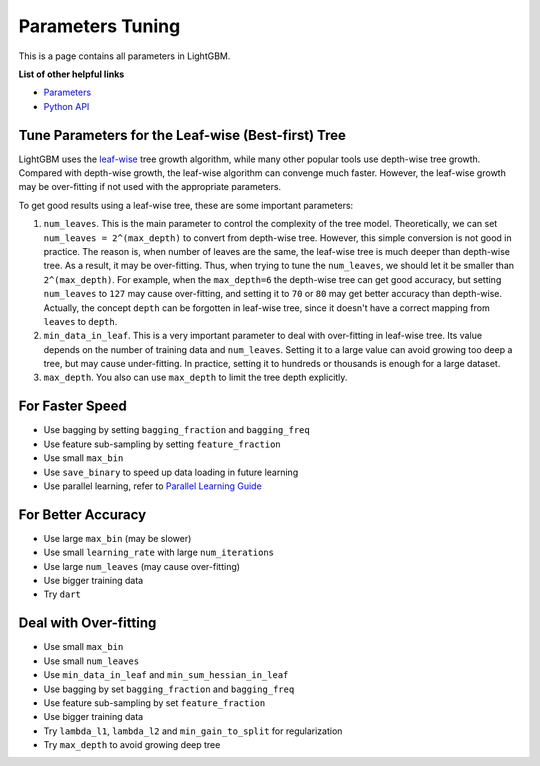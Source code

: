Parameters Tuning
=================

This is a page contains all parameters in LightGBM.

**List of other helpful links**

-  `Parameters <./Parameters.md>`__
-  `Python API <./Python-API.rst>`__

Tune Parameters for the Leaf-wise (Best-first) Tree
---------------------------------------------------

LightGBM uses the `leaf-wise <./Features.rst>`__ tree growth algorithm, while many other popular tools use depth-wise tree growth.
Compared with depth-wise growth, the leaf-wise algorithm can convenge much faster.
However, the leaf-wise growth may be over-fitting if not used with the appropriate parameters.

To get good results using a leaf-wise tree, these are some important parameters:

1. ``num_leaves``. This is the main parameter to control the complexity of the tree model.
   Theoretically, we can set ``num_leaves = 2^(max_depth)`` to convert from depth-wise tree.
   However, this simple conversion is not good in practice.
   The reason is, when number of leaves are the same, the leaf-wise tree is much deeper than depth-wise tree. As a result, it may be over-fitting.
   Thus, when trying to tune the ``num_leaves``, we should let it be smaller than ``2^(max_depth)``.
   For example, when the ``max_depth=6`` the depth-wise tree can get good accuracy,
   but setting ``num_leaves`` to ``127`` may cause over-fitting, and setting it to ``70`` or ``80`` may get better accuracy than depth-wise.
   Actually, the concept ``depth`` can be forgotten in leaf-wise tree, since it doesn't have a correct mapping from ``leaves`` to ``depth``.

2. ``min_data_in_leaf``. This is a very important parameter to deal with over-fitting in leaf-wise tree.
   Its value depends on the number of training data and ``num_leaves``.
   Setting it to a large value can avoid growing too deep a tree, but may cause under-fitting.
   In practice, setting it to hundreds or thousands is enough for a large dataset.

3. ``max_depth``. You also can use ``max_depth`` to limit the tree depth explicitly.

For Faster Speed
----------------

-  Use bagging by setting ``bagging_fraction`` and ``bagging_freq``

-  Use feature sub-sampling by setting ``feature_fraction``

-  Use small ``max_bin``

-  Use ``save_binary`` to speed up data loading in future learning

-  Use parallel learning, refer to `Parallel Learning Guide <./Parallel-Learning-Guide.rst>`__


For Better Accuracy
-------------------

-  Use large ``max_bin`` (may be slower)

-  Use small ``learning_rate`` with large ``num_iterations``

-  Use large ``num_leaves`` (may cause over-fitting)

-  Use bigger training data

-  Try ``dart``

Deal with Over-fitting
----------------------

-  Use small ``max_bin``

-  Use small ``num_leaves``

-  Use ``min_data_in_leaf`` and ``min_sum_hessian_in_leaf``

-  Use bagging by set ``bagging_fraction`` and ``bagging_freq``

-  Use feature sub-sampling by set ``feature_fraction``

-  Use bigger training data

-  Try ``lambda_l1``, ``lambda_l2`` and ``min_gain_to_split`` for regularization

-  Try ``max_depth`` to avoid growing deep tree
